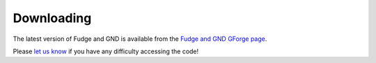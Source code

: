Downloading
===========

The latest version of Fudge and GND is available from the
`Fudge and GND GForge page <https://ndclx4.bnl.gov/gf/project/gnd/>`_.

Please `let us know <mailto:mattoon1@llnl.gov>`_ if you have any difficulty accessing the code!
